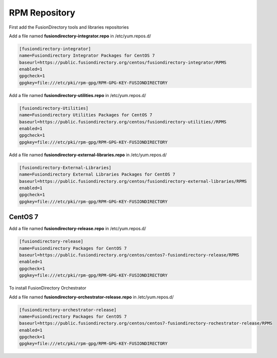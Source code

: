 .. _fd-rpm-repository-label:

RPM Repository
''''''''''''''

First add the FusionDirectory tools and libraries repositories

Add a file named **fusiondirectory-integrator.repo** in /etc/yum.repos.d/

.. code-block:: shell

   [fusiondirectory-integrator]
   name=Fusiondirectory Integrator Packages for CentOS 7
   baseurl=https://public.fusiondirectory.org/centos/fusiondirectory-integrator/RPMS
   enabled=1
   gpgcheck=1
   gpgkey=file:///etc/pki/rpm-gpg/RPM-GPG-KEY-FUSIONDIRECTORY

Add a file named **fusiondirectory-utilities.repo** in /etc/yum.repos.d/

.. code-block:: shell

   [fusiondirectory-Utilities]
   name=Fusiondirectory Utilities Packages for CentOS 7
   baseurl=https://public.fusiondirectory.org/centos/fusiondirectory-utilities//RPMS
   enabled=1 
   gpgcheck=1
   gpgkey=file:///etc/pki/rpm-gpg/RPM-GPG-KEY-FUSIONDIRECTORY

Add a file named **fusiondirectory-external-libraries.repo** in /etc/yum.repos.d/

.. code-block:: shell

   [fusiondirectory-External-Libraries]
   name=Fusiondirectory External Libraries Packages for CentOS 7
   baseurl=https://public.fusiondirectory.org/centos/fusiondirectory-external-libraries/RPMS
   enabled=1
   gpgcheck=1
   gpgkey=file:///etc/pki/rpm-gpg/RPM-GPG-KEY-FUSIONDIRECTORY

CentOS 7
^^^^^^^^

Add a file named **fusiondirectory-release.repo** in /etc/yum.repos.d/

.. code-block:: shell

  [fusiondirectory-release]
  name=Fusiondirectory Packages for CentOS 7
  baseurl=https://public.fusiondirectory.org/centos/centos7-fusiondirectory-release/RPMS
  enabled=1
  gpgcheck=1
  gpgkey=file:///etc/pki/rpm-gpg/RPM-GPG-KEY-FUSIONDIRECTORY

To install FusionDirectory Orchestrator

Add a file named **fusiondirectory-orchestrator-release.repo** in /etc/yum.repos.d/

.. code-block:: shell

  [fusiondirectory-orchestrator-release]
  name=Fusiondirectory Packages for CentOS 7
  baseurl=https://public.fusiondirectory.org/centos/centos7-fusiondirectory-rochestrator-release/RPMS
  enabled=1
  gpgcheck=1
  gpgkey=file:///etc/pki/rpm-gpg/RPM-GPG-KEY-FUSIONDIRECTORY
